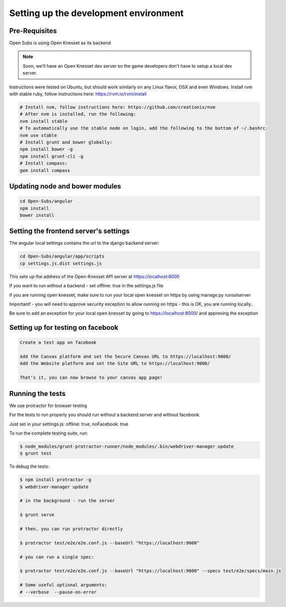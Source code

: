 =========================================
Setting up the development environment
=========================================

Pre-Requisites
==============

Open Subs is using Open Knesset as its backend

.. note::

    Soon, we'll have an Open Knesset dev server so the game developers
    don't have to setup a local dev server.

Instructions were tested on Ubuntu, but should work similarly on any
Linux flavor, OSX and even Windows.
Install rvm with stable ruby, follow instructions here: https://rvm.io/rvm/install

.. code-block:: sh

    # Install nvm, follow instructions here: https://github.com/creationix/nvm
    # After nvm is installed, run the following:
    nvm install stable
    # To automatically use the stable node on login, add the following to the bottom of ~/.bashrc:
    nvm use stable
    # Install grunt and bower globally:
    npm install bower -g
    npm install grunt-cli -g
    # Install compass:
    gem install compass


Updating node and bower modules
===============================

.. code-block:: sh

    cd Open-Subs/angular
    npm install
    bower install


Setting the frontend server's settings
======================================

The angular local settings contains the url to the django backend server:

.. code-block:: sh

  cd Open-Subs/angular/app/scripts
  cp settings.js.dist settings.js

This sets up the address of the Open-Knesset API server at https://localhost:8000

If you want to run without a backend - set offline: true in the settings.js file

if you are running open knesset, make sure to run your local open knesset on https by using manage.py runsslserver

Important! - you will need to approve security exception to allow running on https - this is OK, you are running locally..

Be sure to add an exception for your local open knesset by going to https://localhost:8000/ and approving the exception

Setting up for testing on facebook
==================================

.. code-block:: text

    Create a test app on facebook

    Add the Canvas platform and set the Secure Canvas URL to https://localhost:9000/
    Add the Website platform and set the Site URL to https://localhost:9000/

    That's it, you can now browse to your canvas app page!

Running the tests
=================

We use protractor for browser testing

For the tests to run properly you should run without a backend server and without facebook.

Just set in your settings.js: offline: true, noFacebook: true

To run the complete testing suite, run:

.. code-block:: sh

    $ node_modules/grunt-protractor-runner/node_modules/.bin/webdriver-manager update
    $ grunt test

To debug the tests:

.. code-block:: sh

    $ npm install protractor -g
    $ webdriver-manager update

    # in the background - run the server

    $ grunt serve

    # then, you can run protractor directly

    $ protractor test/e2e/e2e.conf.js --baseUrl "https://localhost:9000"

    # you can run a single spec:

    $ protractor test/e2e/e2e.conf.js --baseUrl "https://localhost:9000" --specs test/e2e/specs/main.js

    # Some useful optional arguments:
    # --verbose  --pause-on-error

